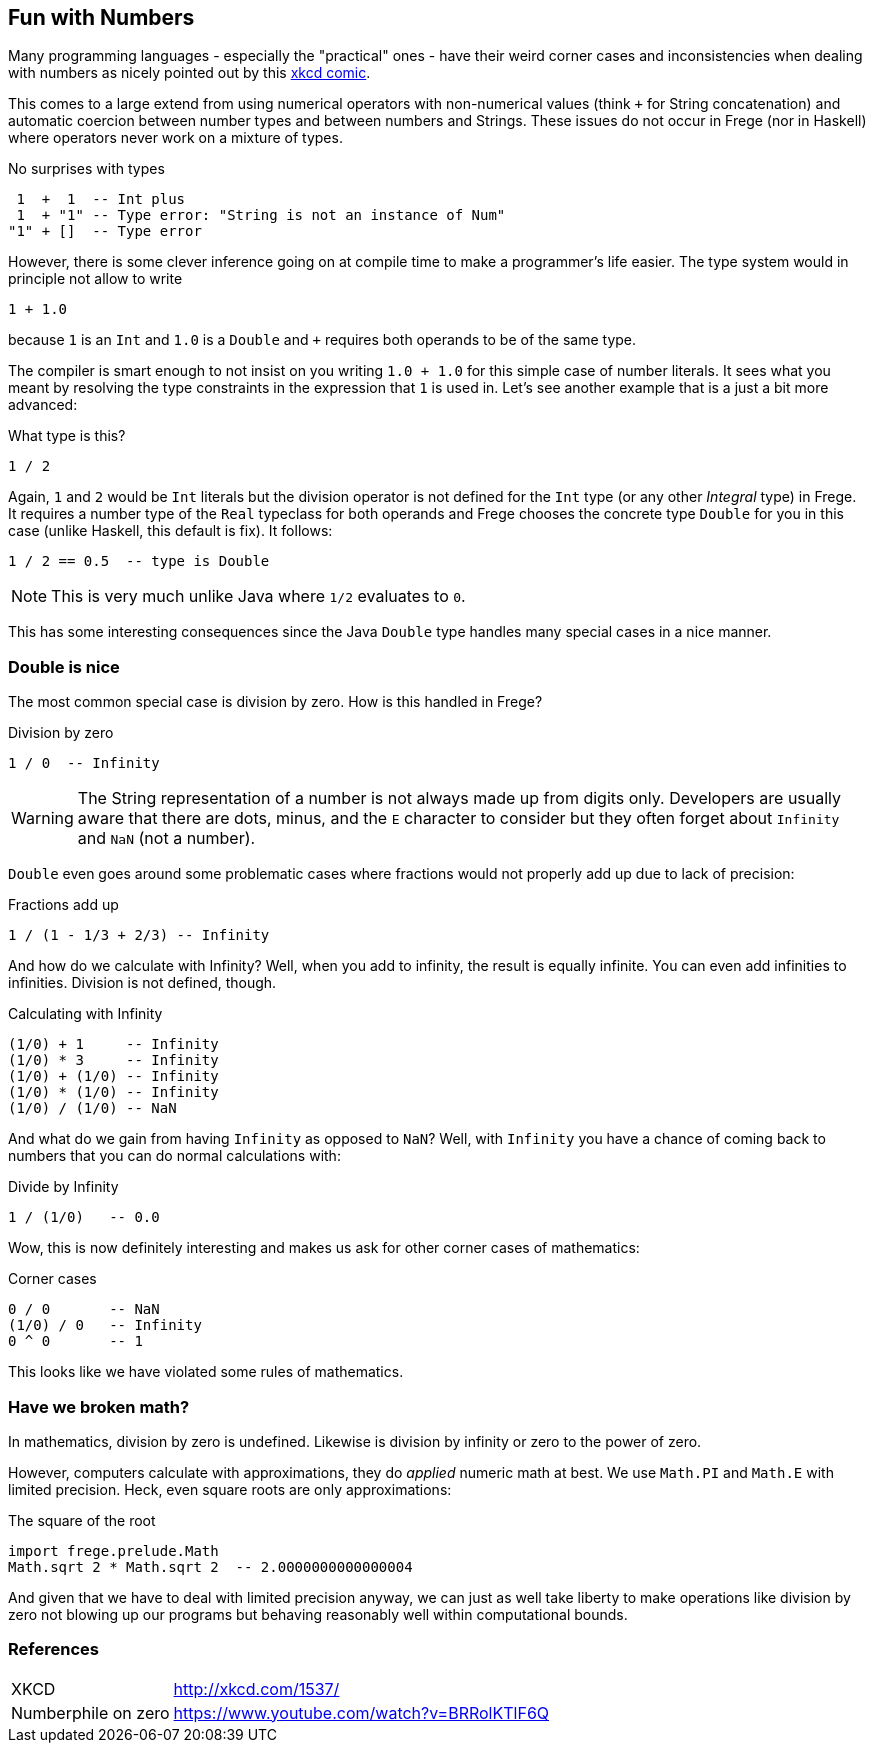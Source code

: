 
[[what]]

== Fun with Numbers

Many programming languages - especially the "practical" ones - have their weird
corner cases and inconsistencies when dealing with numbers as nicely pointed out by
this http://xkcd.com/1537/[xkcd comic].

This comes to a large extend from using numerical operators with non-numerical values
(think `+` for String concatenation) and automatic coercion between number types and
between numbers and Strings. These issues do not occur in Frege (nor in Haskell) where
operators never work on a mixture of types.

.No surprises with types
----
 1  +  1  -- Int plus
 1  + "1" -- Type error: "String is not an instance of Num"
"1" + []  -- Type error
----

However, there is some clever inference going on at compile time to make a
programmer's life easier. The type system would in principle not allow to
write

----
1 + 1.0
----
because `1` is an `Int` and `1.0` is a `Double` and `+` requires both operands
to be of the same type.

The compiler is smart enough to not insist on you writing `1.0 + 1.0` for this
simple case of number literals. It sees what you meant by resolving the
type constraints in the expression that `1` is used in.
Let's see another example that is a just a bit more advanced:

.What type is this?
----
1 / 2
----

Again, `1` and `2` would be `Int` literals but the division operator is not
defined for the `Int` type (or any other _Integral_ type) in Frege.
It requires a number type of the `Real`
typeclass for both operands and Frege chooses the concrete type `Double`
for you in this case (unlike Haskell, this default is fix).
It follows:

----
1 / 2 == 0.5  -- type is Double
----

[NOTE]
This is very much unlike Java where `1/2` evaluates to `0`.

This has some interesting consequences since the Java `Double` type
handles many special cases in a nice manner.

=== Double is nice

The most common special case is division by zero. How is this handled in Frege?

.Division by zero
----
1 / 0  -- Infinity
----

[WARNING]
The String representation of a number is not always made up from
digits only. Developers are usually aware that there are dots, minus, and the `E` character
to consider but they often forget about `Infinity` and `NaN` (not a number).

`Double` even goes around some problematic cases
where fractions would not properly add up due to lack of precision:

.Fractions add up
----
1 / (1 - 1/3 + 2/3) -- Infinity
----

And how do we calculate with Infinity? Well, when you add to infinity,
the result is equally infinite. You can even add infinities to infinities.
Division is not defined, though.

.Calculating with Infinity
----
(1/0) + 1     -- Infinity
(1/0) * 3     -- Infinity
(1/0) + (1/0) -- Infinity
(1/0) * (1/0) -- Infinity
(1/0) / (1/0) -- NaN
----

And what do we gain from having `Infinity` as opposed to `NaN`?
Well, with `Infinity` you have a chance of coming back to numbers that you
can do normal calculations with:

.Divide by Infinity
----
1 / (1/0)   -- 0.0
----

Wow, this is now definitely interesting and makes us ask for other
corner cases of mathematics:

.Corner cases
----
0 / 0       -- NaN
(1/0) / 0   -- Infinity
0 ^ 0       -- 1
----

This looks like we have violated some rules of mathematics.

=== Have we broken math?

In mathematics, division by zero is undefined. Likewise is
division by infinity or zero to the power of zero.

However, computers calculate with approximations, they do _applied_ numeric math at best.
We use `Math.PI` and `Math.E` with limited precision. Heck, even square roots are only
approximations:

.The square of the root
----
import frege.prelude.Math
Math.sqrt 2 * Math.sqrt 2  -- 2.0000000000000004
----

And given that we have to deal with limited precision anyway, we can just as well
take liberty to make operations like division by zero not blowing up our programs
but behaving reasonably well within computational bounds.

=== References
[horizontal]
XKCD::
http://xkcd.com/1537/

Numberphile on zero::
https://www.youtube.com/watch?v=BRRolKTlF6Q

